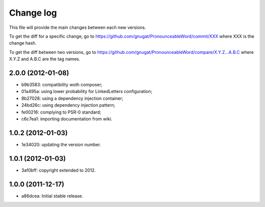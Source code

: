Change log
==========

This file will provide the main changes between each new versions.

To get the diff for a specific change, go to https://github.com/gnugat/PronounceableWord/commit/XXX
where XXX is the change hash.

To get the diff between two versions, go to https://github.com/gnugat/PronounceableWord/compare/X.Y.Z...A.B.C
where X.Y.Z and A.B.C are the tag names.

2.0.0 (2012-01-08)
------------------

* b9b3583: compatibility woth composer;
* 01a495a: using lower probability for LinkedLetters configuration;
* 8b27028: using a dependency injection container;
* 24bd26c: using dependency injection pattern;
* fe00216: complying to PSR-0 standard;
* c6c7ea1: importing documentation from wiki.

1.0.2 (2012-01-03)
------------------

* 1e34020: updating the version number.

1.0.1 (2012-01-03)
------------------

* 3af0bff: copyright extended to 2012.

1.0.0 (2011-12-17)
------------------

* a86dcea: Initial stable release.
